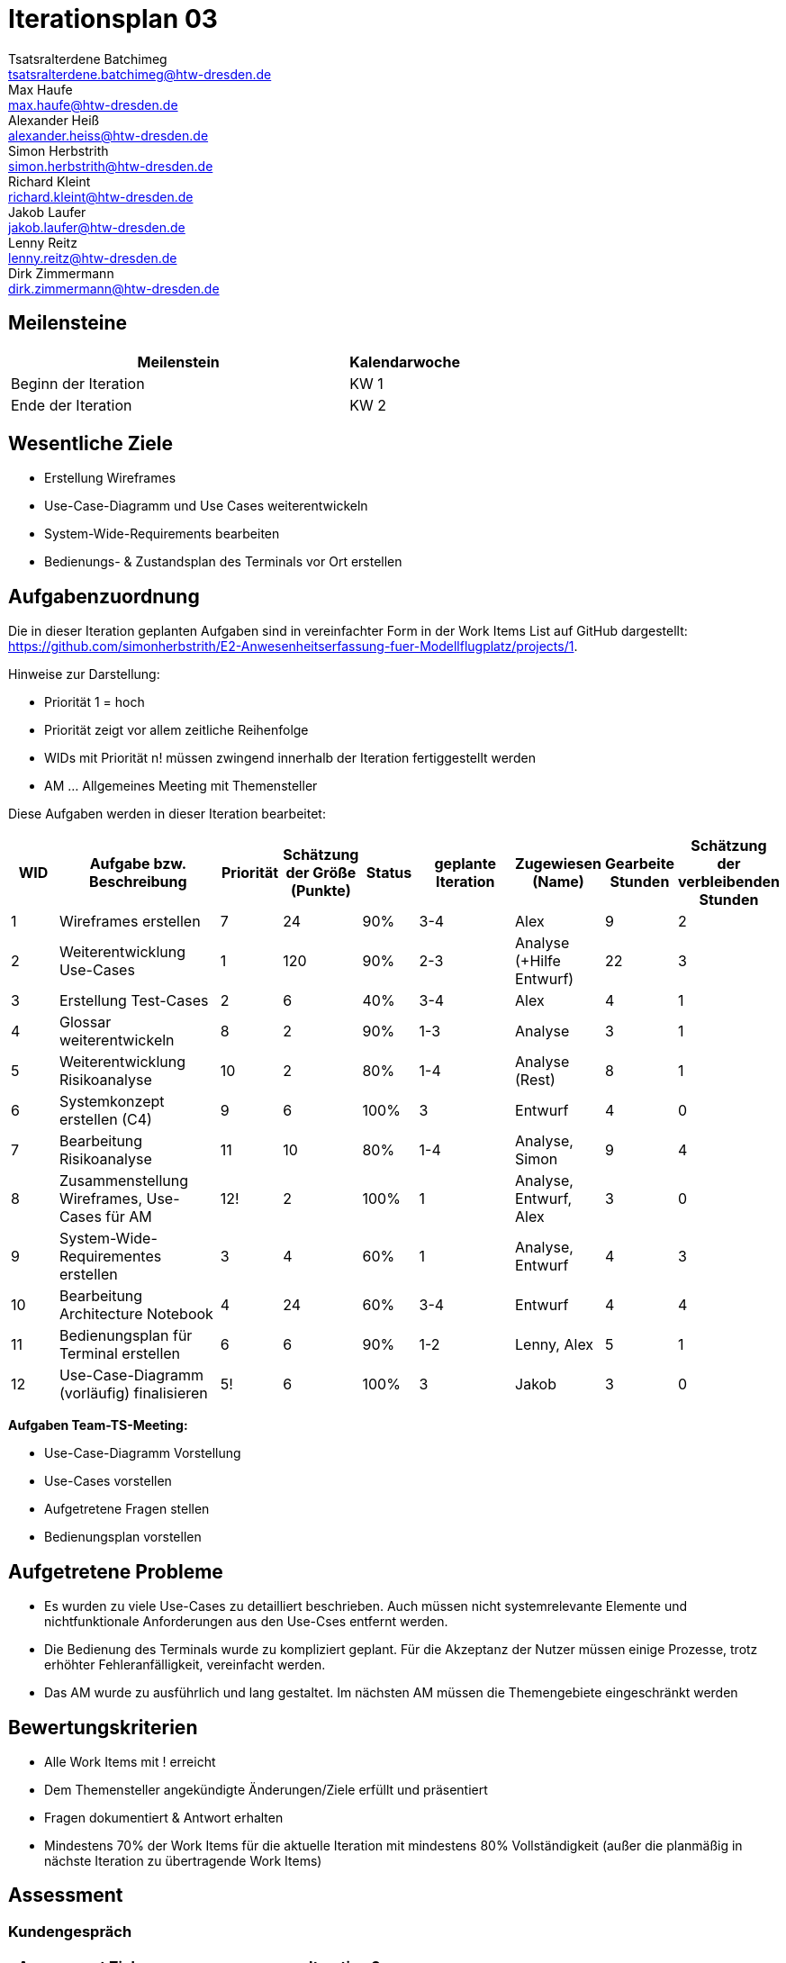= Iterationsplan 03
Tsatsralterdene Batchimeg <tsatsralterdene.batchimeg@htw-dresden.de>; Max Haufe <max.haufe@htw-dresden.de>; Alexander Heiß <alexander.heiss@htw-dresden.de>; Simon Herbstrith <simon.herbstrith@htw-dresden.de>; Richard Kleint <richard.kleint@htw-dresden.de>; Jakob Laufer <jakob.laufer@htw-dresden.de>; Lenny Reitz <lenny.reitz@htw-dresden.de>; Dirk Zimmermann <dirk.zimmermann@htw-dresden.de>
// Platzhalter für weitere Dokumenten-Attribute

:imagesdir: {docs-project-management}/images/project_status

== Meilensteine
//Meilensteine zeigen den Ablauf der Iteration, wie z.B. den Beginn und das Ende, Zwischen-Meilensteine, Synchronisation mit anderen Teams, Demos usw.

[%header, cols="3,1"]
|===
| Meilenstein
| Kalendarwoche

| Beginn der Iteration | KW 1
| Ende der Iteration | KW 2
|===


== Wesentliche Ziele
//Nennen Sie 1-5 wesentliche Ziele für die Iteration.

* Erstellung Wireframes
* Use-Case-Diagramm und Use Cases weiterentwickeln
* System-Wide-Requirements bearbeiten
* Bedienungs- & Zustandsplan des Terminals vor Ort erstellen

== Aufgabenzuordnung
//Dieser Abschnitt sollte einen Verweis auf die Work Items List enthalten, die die für diese Iteration vorgesehenen Aufgaben dokumentiert sowie die Zuordnung dieser Aufgaben zu Teammitgliedern. Alternativ können die Aufgaben für die Iteration und die Zuordnung zu Teammitgliedern in nachfolgender Tabelle dokumentiert werden - je nach dem, was einfacher für die Projektbeteiligten einfacher zu finden ist.

Die in dieser Iteration geplanten Aufgaben sind in vereinfachter Form in der Work Items List auf GitHub dargestellt: https://github.com/simonherbstrith/E2-Anwesenheitserfassung-fuer-Modellflugplatz/projects/1.

Hinweise zur Darstellung:

* Priorität 1 = hoch
* Priorität zeigt vor allem zeitliche Reihenfolge
* WIDs mit Priorität n! müssen zwingend innerhalb der Iteration fertiggestellt werden
* AM ... Allgemeines Meeting mit Themensteller

Diese Aufgaben werden in dieser Iteration bearbeitet:
[%header, cols="1,3,1,1,1,2,1,1,1"]
|===
|WID | Aufgabe bzw. Beschreibung | Priorität |Schätzung der Größe (Punkte) |Status |geplante Iteration | Zugewiesen (Name) | Gearbeite Stunden | Schätzung der verbleibenden Stunden


| 1 | Wireframes erstellen | 7 | 24 | 90% | 3-4 | Alex | 9 | 2 | 

2 | Weiterentwicklung Use-Cases | 1 | 120 | 90% | 2-3 | Analyse (+Hilfe Entwurf) | 22 | 3 |

3 | Erstellung Test-Cases | 2 | 6 | 40% | 3-4 | Alex | 4 | 1 |

4 | Glossar weiterentwickeln | 8 | 2 | 90% | 1-3 | Analyse | 3 | 1 |

5 | Weiterentwicklung Risikoanalyse | 10 | 2 | 80% | 1-4 | Analyse (Rest) | 8 | 1 |

6 | Systemkonzept erstellen (C4) | 9 | 6 | 100% | 3 | Entwurf | 4 | 0 |

7 | Bearbeitung Risikoanalyse | 11 | 10 | 80% | 1-4 | Analyse, Simon | 9 | 4 |

8 | Zusammenstellung Wireframes, Use-Cases für AM | 12! | 2 | 100% | 1 | Analyse, Entwurf, Alex | 3 | 0 |

9 | System-Wide-Requirementes erstellen | 3 | 4 | 60% | 1 | Analyse, Entwurf | 4 | 3 |

10 | Bearbeitung Architecture Notebook | 4 | 24 | 60% | 3-4 | Entwurf | 4 | 4 |

11 | Bedienungsplan für Terminal erstellen | 6 | 6 | 90% | 1-2 | Lenny, Alex | 5 | 1 |

12 | Use-Case-Diagramm (vorläufig) finalisieren | 5! | 6 | 100% | 3 | Jakob | 3 | 0 |
|===

*Aufgaben Team-TS-Meeting:*

* Use-Case-Diagramm Vorstellung
* Use-Cases vorstellen
* Aufgetretene Fragen stellen
* Bedienungsplan vorstellen

== Aufgetretene Probleme
//Optional: Führen Sie alle Probleme auf, die in dieser Iteration adressiert werden sollen. Aktualisieren Sie den Status, wenn neue Probleme bei den täglichen / regelmäßigen Abstimmungen berichtet werden.
* Es wurden zu viele Use-Cases zu detailliert beschrieben. Auch müssen nicht systemrelevante Elemente und nichtfunktionale Anforderungen aus den Use-Cses entfernt werden.
* Die Bedienung des Terminals wurde zu kompliziert geplant. Für die Akzeptanz der Nutzer müssen einige Prozesse, trotz erhöhter Fehleranfälligkeit, vereinfacht werden.
* Das AM wurde zu ausführlich und lang gestaltet. Im nächsten AM müssen die Themengebiete eingeschränkt werden


//[%header, cols="2,1,3"]
//|===
//| Problem | Status | Notizen
//| x | x | x
//|===


== Bewertungskriterien
//Eine kurze Beschreibung, wie Erfüllung die o.g. Ziele bewertet werden sollen.
* Alle Work Items mit ! erreicht
* Dem Themensteller angekündigte Änderungen/Ziele erfüllt und präsentiert
* Fragen dokumentiert & Antwort erhalten
* Mindestens 70% der Work Items für die aktuelle Iteration mit mindestens 80% Vollständigkeit (außer die planmäßig in nächste Iteration zu übertragende Work Items)

//* 97% der Testfälle auf Systemebene sind erfolgreich.
//* Gemeinsame Inspektion des Iterations-Ergebnisses (Inkrement) mit den Abteilungen X und Y ergibt positive Rückmeldung.
//* Technische Präsentation / Demo erhält positive Rückmeldungen.


== Assessment
//In diesem Abschnitt werden die Ergebnisse und Maßnahmen der Bewertung erfasst und kommunziert. Die Bewertung wird üblicherweise am Ende jeder Iteration durchgeführt. Wenn Sie diese Bewertungen nicht machen, ist das Team möglicherweise nicht in der Lage, die eigene Arbeitsweise ("Way of Working") zu verbessern.

=== Kundengespräch

[%header, cols="1,3"]
|===
| Assessment Ziel | Iteration 3
| Assessment Datum | 14.01.2021
| Teilnehmer | Gesamtes Team
| Projektstatus	| Grün-Gelb (siehe Probleme)
|===

=== Teammeeting

[%header, cols="1,3"]
|===
| Assessment Ziel | Iteration 3
| Assessment Datum | 11.01.2021
| Teilnehmer | Entwurf
| Projektstatus	| Grün-Gelb (siehe Probleme)
|===

[%header, cols="1,3"]
|===
| Assessment Ziel | Iteration 3
| Assessment Datum | 13.01.2021
| Teilnehmer | Gesamtes Team
| Projektstatus	| Grün-Gelb (siehe Probleme)
|===

*Beurteilung im Vergleich zu den Zielen*

Die Wireframes wurden vollständig erstellt und wurden vom TS bis auf Kleinigkeiten akzeptiert. Die Use-Cases sowie der Bedienungsplan müssen gemäß der Problembeschreibung erneut bearbeteitet werden. Die System-Wide-Requirements sin in Ordnung und werden in die nächste Iteration übernommen.

*Geplante vs. erledigte Aufgaben*

Es wurden alle Bewertungskriterien erfüllt. Einige Aufgaben müssen zur Nachbesserung in die nächste Iteration übernommen werden.

*Projektfortschritt*

Veranschaulichung des Projektfortschritts an einer graphischen Darstellung der erreichten Alphas im Essence-Modell durch den "Sim4Seed-Navigator":

.Projektfortschritt: Iteration 3
image::Iteration3.png[]

//* Andere Belange und Abweichungen
//Führen Sie weitere Themen auf, für die eine Bewertung durchgeführt wurde. Beispiele sind Finanzen, Zeitabweichungen oder Feedback von Stakeholdern, die nicht bereits an anderer Stelle dokumentiert wurden.
